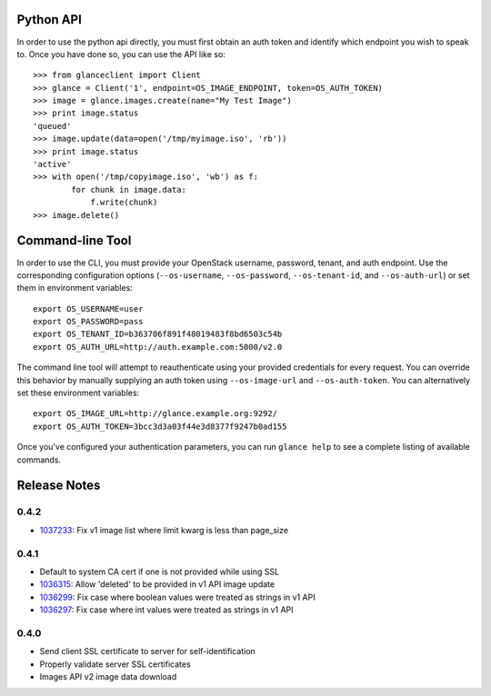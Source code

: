 Python API
==========
In order to use the python api directly, you must first obtain an auth token and identify which endpoint you wish to speak to. Once you have done so, you can use the API like so::

    >>> from glanceclient import Client
    >>> glance = Client('1', endpoint=OS_IMAGE_ENDPOINT, token=OS_AUTH_TOKEN)
    >>> image = glance.images.create(name="My Test Image")
    >>> print image.status
    'queued'
    >>> image.update(data=open('/tmp/myimage.iso', 'rb'))
    >>> print image.status
    'active'
    >>> with open('/tmp/copyimage.iso', 'wb') as f:
            for chunk in image.data:
                f.write(chunk)
    >>> image.delete()


Command-line Tool
=================
In order to use the CLI, you must provide your OpenStack username, password, tenant, and auth endpoint. Use the corresponding configuration options (``--os-username``, ``--os-password``, ``--os-tenant-id``, and ``--os-auth-url``) or set them in environment variables::

    export OS_USERNAME=user
    export OS_PASSWORD=pass
    export OS_TENANT_ID=b363706f891f48019483f8bd6503c54b
    export OS_AUTH_URL=http://auth.example.com:5000/v2.0

The command line tool will attempt to reauthenticate using your provided credentials for every request. You can override this behavior by manually supplying an auth token using ``--os-image-url`` and ``--os-auth-token``. You can alternatively set these environment variables::

    export OS_IMAGE_URL=http://glance.example.org:9292/
    export OS_AUTH_TOKEN=3bcc3d3a03f44e3d8377f9247b0ad155

Once you've configured your authentication parameters, you can run ``glance help`` to see a complete listing of available commands.


Release Notes
=============

0.4.2
-----
* 1037233_: Fix v1 image list where limit kwarg is less than page_size

.. _1037233: https://bugs.launchpad.net/python-glanceclient/+bug/1037233

0.4.1
-----
* Default to system CA cert if one is not provided while using SSL
* 1036315_: Allow 'deleted' to be provided in v1 API image update
* 1036299_: Fix case where boolean values were treated as strings in v1 API
* 1036297_: Fix case where int values were treated as strings in v1 API

.. _1036315: https://bugs.launchpad.net/python-glanceclient/+bug/1036315
.. _1036299: https://bugs.launchpad.net/python-glanceclient/+bug/1036299
.. _1036297: https://bugs.launchpad.net/python-glanceclient/+bug/1036297

0.4.0
-----
* Send client SSL certificate to server for self-identification
* Properly validate server SSL certificates
* Images API v2 image data download
